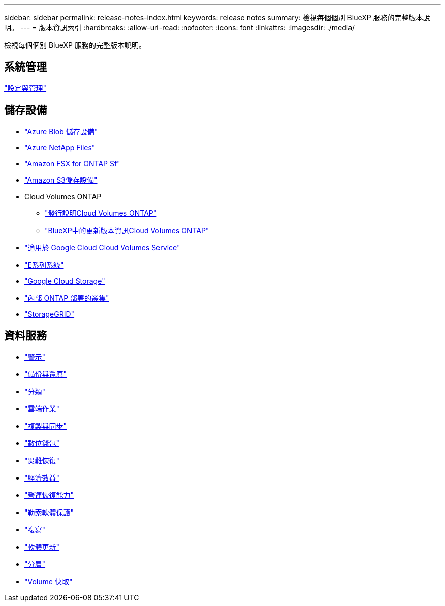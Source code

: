 ---
sidebar: sidebar 
permalink: release-notes-index.html 
keywords: release notes 
summary: 檢視每個個別 BlueXP 服務的完整版本說明。 
---
= 版本資訊索引
:hardbreaks:
:allow-uri-read: 
:nofooter: 
:icons: font
:linkattrs: 
:imagesdir: ./media/


[role="lead"]
檢視每個個別 BlueXP 服務的完整版本說明。



== 系統管理

https://docs.netapp.com/us-en/bluexp-setup-admin/whats-new.html["設定與管理"^]



== 儲存設備

* https://docs.netapp.com/us-en/bluexp-blob-storage/index.html["Azure Blob 儲存設備"^]
* https://docs.netapp.com/us-en/bluexp-azure-netapp-files/whats-new.html["Azure NetApp Files"^]
* https://docs.netapp.com/us-en/bluexp-fsx-ontap/whats-new.html["Amazon FSX for ONTAP Sf"^]
* https://docs.netapp.com/us-en/bluexp-s3-storage/whats-new.html["Amazon S3儲存設備"^]
* Cloud Volumes ONTAP
+
** https://docs.netapp.com/us-en/cloud-volumes-ontap-relnotes/index.html["發行說明Cloud Volumes ONTAP"^]
** https://docs.netapp.com/us-en/bluexp-cloud-volumes-ontap/whats-new.html["BlueXP中的更新版本資訊Cloud Volumes ONTAP"^]


* https://docs.netapp.com/us-en/bluexp-cloud-volumes-service-gcp/whats-new.html["適用於 Google Cloud Cloud Volumes Service"^]
* https://docs.netapp.com/us-en/bluexp-e-series/whats-new.html["E系列系統"^]
* https://docs.netapp.com/us-en/bluexp-google-cloud-storage/whats-new.html["Google Cloud Storage"^]
* https://docs.netapp.com/us-en/bluexp-ontap-onprem/whats-new.html["內部 ONTAP 部署的叢集"^]
* https://docs.netapp.com/us-en/bluexp-storagegrid/whats-new.html["StorageGRID"^]




== 資料服務

* https://docs.netapp.com/us-en/bluexp-alerts/whats-new.html["警示"^]
* https://docs.netapp.com/us-en/bluexp-backup-recovery/whats-new.html["備份與還原"^]
* https://docs.netapp.com/us-en/bluexp-classification/whats-new.html["分類"^]
* https://docs.netapp.com/us-en/bluexp-cloud-ops/whats-new.html["雲端作業"^]
* https://docs.netapp.com/us-en/bluexp-copy-sync/whats-new.html["複製與同步"^]
* https://docs.netapp.com/us-en/bluexp-digital-wallet/index.html["數位錢包"^]
* https://docs.netapp.com/us-en/bluexp-disaster-recovery/release-notes/dr-whats-new.html["災難恢復"^]
* https://docs.netapp.com/us-en/bluexp-economic-efficiency/release-notes/whats-new.html["經濟效益"^]
* https://docs.netapp.com/us-en/bluexp-operational-resiliency/release-notes/whats-new.html["營運恢復能力"^]
* https://docs.netapp.com/us-en/bluexp-ransomware-protection/whats-new.html["勒索軟體保護"^]
* https://docs.netapp.com/us-en/bluexp-replication/whats-new.html["複寫"^]
* https://docs.netapp.com/us-en/bluexp-software-updates/release-notes/whats-new.html["軟體更新"^]
* https://docs.netapp.com/us-en/bluexp-tiering/whats-new.html["分層"^]
* https://docs.netapp.com/us-en/bluexp-volume-caching/release-notes/cache-whats-new.html["Volume 快取"^]

